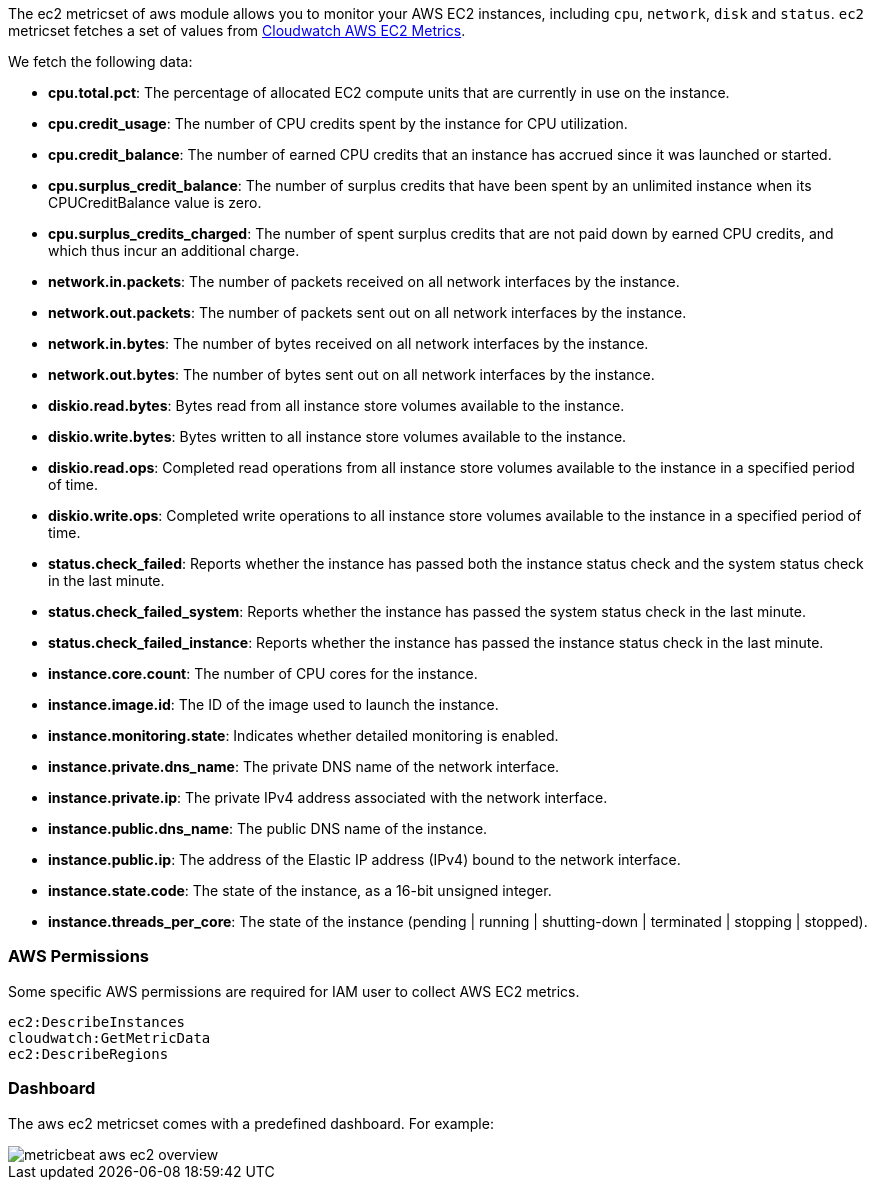 The ec2 metricset of aws module allows you to monitor your AWS EC2 instances,
including `cpu`, `network`, `disk` and `status`. `ec2` metricset fetches a set of values from
https://docs.aws.amazon.com/AWSEC2/latest/UserGuide/viewing_metrics_with_cloudwatch.html#ec2-cloudwatch-metrics[Cloudwatch AWS EC2 Metrics].

We fetch the following data:

* *cpu.total.pct*: The percentage of allocated EC2 compute units that are currently in use on the instance.
* *cpu.credit_usage*: The number of CPU credits spent by the instance for CPU utilization.
* *cpu.credit_balance*: The number of earned CPU credits that an instance has accrued since it was launched or started.
* *cpu.surplus_credit_balance*: The number of surplus credits that have been spent by an unlimited instance when its CPUCreditBalance value is zero.
* *cpu.surplus_credits_charged*: The number of spent surplus credits that are not paid down by earned CPU credits, and which thus incur an additional charge.
* *network.in.packets*: The number of packets received on all network interfaces by the instance.
* *network.out.packets*: The number of packets sent out on all network interfaces by the instance.
* *network.in.bytes*: The number of bytes received on all network interfaces by the instance.
* *network.out.bytes*: The number of bytes sent out on all network interfaces by the instance.
* *diskio.read.bytes*: Bytes read from all instance store volumes available to the instance.
* *diskio.write.bytes*: Bytes written to all instance store volumes available to the instance.
* *diskio.read.ops*: Completed read operations from all instance store volumes available to the instance in a specified period of time.
* *diskio.write.ops*: Completed write operations to all instance store volumes available to the instance in a specified period of time.
* *status.check_failed*: Reports whether the instance has passed both the instance status check and the system status check in the last minute.
* *status.check_failed_system*: Reports whether the instance has passed the system status check in the last minute.
* *status.check_failed_instance*: Reports whether the instance has passed the instance status check in the last minute.
* *instance.core.count*: The number of CPU cores for the instance.
* *instance.image.id*: The ID of the image used to launch the instance.
* *instance.monitoring.state*: Indicates whether detailed monitoring is enabled.
* *instance.private.dns_name*: The private DNS name of the network interface.
* *instance.private.ip*: The private IPv4 address associated with the network interface.
* *instance.public.dns_name*: The public DNS name of the instance.
* *instance.public.ip*: The address of the Elastic IP address (IPv4) bound to the network interface.
* *instance.state.code*: The state of the instance, as a 16-bit unsigned integer.
* *instance.threads_per_core*: The state of the instance (pending | running | shutting-down | terminated | stopping | stopped).

[float]
=== AWS Permissions
Some specific AWS permissions are required for IAM user to collect AWS EC2 metrics.
----
ec2:DescribeInstances
cloudwatch:GetMetricData
ec2:DescribeRegions
----

[float]
=== Dashboard

The aws ec2 metricset comes with a predefined dashboard. For example:

image::./images/metricbeat-aws-ec2-overview.png[]
